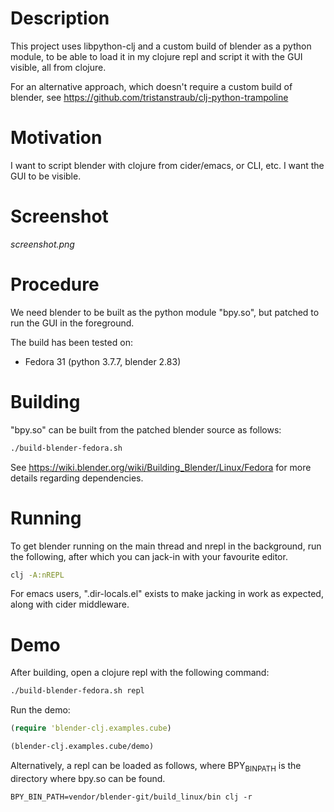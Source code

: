 * Description

This project uses libpython-clj and a custom build of blender as a python module, to be able to load it
in my clojure repl and script it with the GUI visible, all from clojure.

For an alternative approach, which doesn't require a custom build of blender, see https://github.com/tristanstraub/clj-python-trampoline

* Motivation

I want to script blender with clojure from cider/emacs, or CLI, etc. I want the GUI to be visible.

* Screenshot

[[screenshot.png]]

* Procedure

We need blender to be built as the python module "bpy.so", but patched to run the GUI in the foreground.

The build has been tested on:

- Fedora 31 (python 3.7.7, blender 2.83)

* Building

"bpy.so" can be built from the patched blender source as follows:

#+BEGIN_SRC sh
./build-blender-fedora.sh
#+END_SRC

See https://wiki.blender.org/wiki/Building_Blender/Linux/Fedora for more details regarding dependencies.

* Running

To get blender running on the main thread and nrepl in the background, run the following, after which
you can jack-in with your favourite editor.

#+BEGIN_SRC sh
clj -A:nREPL
#+END_SRC

For emacs users, ".dir-locals.el" exists to make jacking in work as expected, along with cider middleware.

* Demo

After building, open a clojure repl with the following command:

#+BEGIN_SRC sh
./build-blender-fedora.sh repl
#+END_SRC

Run the demo:

#+BEGIN_SRC clojure
(require 'blender-clj.examples.cube)

(blender-clj.examples.cube/demo)
#+END_SRC

Alternatively, a repl can be loaded as follows, where BPY_BIN_PATH is the directory where bpy.so can be found.

#+BEGIN_SRC
BPY_BIN_PATH=vendor/blender-git/build_linux/bin clj -r
#+END_SRC
